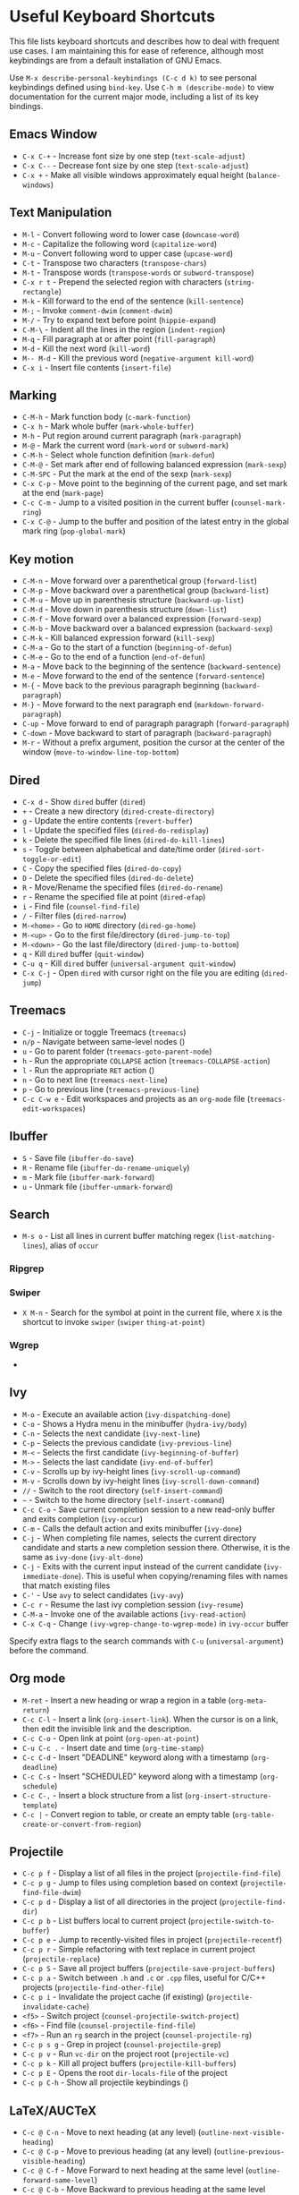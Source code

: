 * Useful Keyboard Shortcuts

This file lists keyboard shortcuts and describes how to deal with frequent use cases. I am maintaining this for ease of reference, although most keybindings are from a default installation of GNU Emacs.

Use ~M-x describe-personal-keybindings (C-c d k)~ to see personal keybindings defined using ~bind-key~. Use ~C-h m (describe-mode)~ to view documentation for the current major mode, including a list of its key bindings.

** Emacs Window

- ~C-x C-+~  - Increase font size by one step (~text-scale-adjust~)
- ~C-x C--~  - Decrease font size by one step (~text-scale-adjust~)
- ~C-x +~    - Make all visible windows approximately equal height (~balance-windows~)

** Text Manipulation

- ~M-l~     - Convert following word to lower case (~downcase-word~)
- ~M-c~     - Capitalize the following word (~capitalize-word~)
- ~M-u~     - Convert following word to upper case (~upcase-word~)
- ~C-t~     - Transpose two characters (~transpose-chars~)
- ~M-t~     - Transpose words (~transpose-words~ or ~subword-transpose~)
- ~C-x r t~ - Prepend the selected region with characters (~string-rectangle~)
- ~M-k~     - Kill forward to the end of the sentence (~kill-sentence~)
- ~M-;~     - Invoke ~comment-dwim~ (~comment-dwim~)
- ~M-/~     - Try to expand text before point (~hippie-expand~)
- ~C-M-\~   - Indent all the lines in the region (~indent-region~)
- ~M-q~     - Fill paragraph at or after point (~fill-paragraph~)
- ~M-d~     - Kill the next word (~kill-word~)
- ~M-- M-d~ - Kill the previous word (~negative-argument kill-word~)
- ~C-x i~   - Insert file contents (~insert-file~)

** Marking

- ~C-M-h~ - Mark function body (~c-mark-function~)
- ~C-x h~ - Mark whole buffer (~mark-whole-buffer~)
- ~M-h~ - Put region around current paragraph (~mark-paragraph~)
- ~M-@~ - Mark the current word (~mark-word~ or ~subword-mark~)
- ~C-M-h~ - Select whole function definition (~mark-defun~)
- ~C-M-@~ - Set mark after end of following balanced expression (~mark-sexp~)
- ~C-M-SPC~ - Put the mark at the end of the sexp (~mark-sexp~)
- ~C-x C-p~ - Move point to the beginning of the current page, and set mark at the end (~mark-page~)
- ~C-c C-m~ - Jump to a visited position in the current buffer (~counsel-mark-ring~)
- ~C-x C-@~ - Jump to the buffer and position of the latest entry in the global mark ring (~pop-global-mark~)

** Key motion

- ~C-M-n~ - Move forward over a parenthetical group (~forward-list~)
- ~C-M-p~ - Move backward over a parenthetical group (~backward-list~)
- ~C-M-u~ - Move up in parenthesis structure (~backward-up-list~)
- ~C-M-d~ - Move down in parenthesis structure (~down-list~)
- ~C-M-f~ - Move forward over a balanced expression (~forward-sexp~)
- ~C-M-b~ - Move backward over a balanced expression (~backward-sexp~)
- ~C-M-k~ - Kill balanced expression forward (~kill-sexp~)
- ~C-M-a~ - Go to the start of a function (~beginning-of-defun~)
- ~C-M-e~ - Go to the end of a function (~end-of-defun~)
- ~M-a~   - Move back to the beginning of the sentence (~backward-sentence~)
- ~M-e~   - Move forward to the end of the sentence (~forward-sentence~)
- ~M-{~   - Move back to the previous paragraph beginning (~backward-paragraph~)
- ~M-}~   - Move forward to the next paragraph end (~markdown-forward-paragraph~)
- ~C-up~  - Move forward to end of paragraph paragraph (~forward-paragraph~)
- ~C-down~ - Move backward to start of paragraph (~backward-paragraph~)
- ~M-r~ - Without a prefix argument, position the cursor at the center of the window (~move-to-window-line-top-bottom~)

** Dired

- ~C-x d~ - Show ~dired~ buffer (~dired~)
- ~+~ - Create a new directory (~dired-create-directory~)
- ~g~ - Update the entire contents (~revert-buffer~)
- ~l~ - Update the specified files (~dired-do-redisplay~)
- ~k~ - Delete the specified file lines (~dired-do-kill-lines~)
- ~s~ - Toggle between alphabetical and date/time order (~dired-sort-toggle-or-edit~)
- ~C~ - Copy the specified files (~dired-do-copy~)
- ~D~ - Delete the specified files (~dired-do-delete~)
- ~R~ - Move/Rename the specified files (~dired-do-rename~)
- ~r~ - Rename the specified file at point (~dired-efap~)
- ~i~ - Find file (~counsel-find-file~)
- ~/~ - Filter files (~dired-narrow~)
- ~M-<home>~ - Go to ~HOME~ directory (~dired-go-home~)
- ~M-<up>~ - Go to the first file/directory (~dired-jump-to-top~)
- ~M-<down>~ - Go the last file/directory (~dired-jump-to-bottom~)
- ~q~ - Kill ~dired~ buffer (~quit-window~)
- ~C-u q~ - Kill ~dired~ buffer (~universal-argument quit-window~)
- ~C-x C-j~ - Open ~dired~ with cursor right on the file you are editing (~dired-jump~)

** Treemacs

- ~C-j~ - Initialize or toggle Treemacs (~treemacs~)
- ~n/p~ - Navigate between same-level nodes ()
- ~u~ - Go to parent folder (~treemacs-goto-parent-node~)
- ~h~ - Run the appropriate ~COLLAPSE~ action (~treemacs-COLLAPSE-action~)
- ~l~ - Run the appropriate ~RET~ action ()
- ~n~ - Go to next line (~treemacs-next-line~)
- ~p~ - Go to previous line (~treemacs-previous-line~)
- ~C-c C-w e~ - Edit workspaces and projects as an ~org-mode~ file (~treemacs-edit-workspaces~)

** Ibuffer

- ~S~ - Save file (~ibuffer-do-save~)
- ~R~ - Rename file (~ibuffer-do-rename-uniquely~)
- ~m~ - Mark file (~ibuffer-mark-forward~)
- ~u~ - Unmark file (~ibuffer-unmark-forward~)

** Search

- ~M-s o~ - List all lines in current buffer matching regex (~list-matching-lines~), alias of ~occur~

*** Ripgrep

*** Swiper

- ~X M-n~ - Search for the symbol at point in the current file, where ~X~ is the shortcut to invoke ~swiper~ (~swiper~ ~thing-at-point~)

*** Wgrep

-

** Ivy

- ~M-o~ - Execute an available action (~ivy-dispatching-done~)
- ~C-o~ - Shows a Hydra menu in the minibuffer (~hydra-ivy/body~)
- ~C-n~ - Selects the next candidate (~ivy-next-line~)
- ~C-p~ - Selects the previous candidate (~ivy-previous-line~)
- ~M-<~ - Selects the first candidate (~ivy-beginning-of-buffer~)
- ~M->~ - Selects the last candidate (~ivy-end-of-buffer~)
- ~C-v~ - Scrolls up by ivy-height lines (~ivy-scroll-up-command~)
- ~M-v~ - Scrolls down by ivy-height lines (~ivy-scroll-down-command~)
- ~//~ - Switch to the root directory (~self-insert-command~)
- ~~~ - Switch to the home directory (~self-insert-command~)
- ~C-c C-o~ - Save current completion session to a new read-only buffer and exits completion (~ivy-occur~)
- ~C-m~ - Calls the default action and exits minibuffer (~ivy-done~)
- ~C-j~ - When completing file names, selects the current directory candidate and starts a new completion session there. Otherwise, it is the same as ~ivy-done~ (~ivy-alt-done~)
- ~C-j~ - Exits with the current input instead of the current candidate (~ivy-immediate-done~). This is useful when copying/renaming files with names that match existing files
- ~C-'~ - Use ~avy~ to select candidates (~ivy-avy~)
- ~C-c r~ - Resume the last ivy completion session (~ivy-resume~)
- ~C-M-a~ - Invoke one of the available actions (~ivy-read-action~)
- ~C-x C-q~ - Change ~(ivy-wgrep-change-to-wgrep-mode)~ in ~ivy-occur~ buffer

Specify extra flags to the search commands with ~C-u~ (~universal-argument~) before the command.

** Org mode

- ~M-ret~ - Insert a new heading or wrap a region in a table (~org-meta-return~)
- ~C-c C-l~ - Insert a link (~org-insert-link~). When the cursor is on a link, then edit the invisible link and the description.
- ~C-c C-o~ - Open link at point (~org-open-at-point~)
- ~C-u C-c .~ - Insert date and time (~org-time-stamp~)
- ~C-c C-d~ - Insert "DEADLINE" keyword along with a timestamp (~org-deadline~)
- ~C-c C-s~ - Insert "SCHEDULED" keyword along with a timestamp (~org-schedule~)
- ~C-c C-,~ - Insert a block structure from a list (~org-insert-structure-template~)
- ~C-c |~   - Convert region to table, or create an empty table (~org-table-create-or-convert-from-region~)

** Projectile

- ~C-c p f~ - Display a list of all files in the project (~projectile-find-file~)
- ~C-c p g~ - Jump to files using completion based on context (~projectile-find-file-dwim~)
- ~C-c p d~ - Display a list of all directories in the project (~projectile-find-dir~)
- ~C-c p b~ - List buffers local to current project (~projectile-switch-to-buffer~)
- ~C-c p e~ - Jump to recently-visited files in project (~projectile-recentf~)
- ~C-c p r~ - Simple refactoring with text replace in current project (~projectile-replace~)
- ~C-c p S~ - Save all project buffers (~projectile-save-project-buffers~)
- ~C-c p a~ - Switch between ~.h~ and ~.c~ or ~.cpp~ files, useful for C/C++ projects (~projectile-find-other-file~)
- ~C-c p i~ - Invalidate the project cache (if existing) (~projectile-invalidate-cache~)
- ~<f5>~ - Switch project (~counsel-projectile-switch-project~)
- ~<f6>~ - Find file (~counsel-projectile-find-file~)
- ~<f7>~ - Run an ~rg~ search in the project (~counsel-projectile-rg~)
- ~C-c p s g~ - Grep in project (~counsel-projectile-grep~)
- ~C-c p v~ - Run ~vc-dir~ on the project root (~projectile-vc~)
- ~C-c p k~ - Kill all project buffers (~projectile-kill-buffers~)
- ~C-c p E~ - Opens the root ~dir-locals-file~ of the project
- ~C-c p C-h~ - Show all projectile keybindings ()

** LaTeX/AUCTeX

- ~C-c @ C-n~ - Move to next heading (at any level) (~outline-next-visible-heading~)
- ~C-c @ C-p~ - Move to previous heading (at any level) (~outline-previous-visible-heading~)
- ~C-c @ C-f~ - Move Forward to next heading at the same level (~outline-forward-same-level~)
- ~C-c @ C-b~ - Move Backward to previous heading at the same level (~outline-backward-same-level~)
- ~C-c C-s~ - Insert sectioning command (~LaTeX-section~)
- ~C-c C-e~ - Make LaTeX environment (~\begin{...}-\end{...}~ pair) (~LaTeX-environment~). Change the current environment with ~C-u C-c C-e~.
- ~C-c ]~ - Close LaTeX environment (~LaTeX-close-environment~)
- ~C-c C-o C-f~ - Toggle folding mode (~TeX-fold-mode~)
- ~C-c C-f C-e~ - Insert formatted text (~TeX-font~)
- ~C-c C-f C-b~ - Insert bold text ()
- ~C-c C-f C-m~ - Insert medium text ()
- ~C-c C-f C-i~ - Insert italicized text ()
- ~C-c C-f C-e~ - Insert emphasized text ()
- ~C-c C-f C-s~ - Insert slanted text ()
- ~C-c C-f C-r~ - Insert roman text ()
- ~C-c C-f C-t~ - Insert typewriter text ()
- ~C-c C-f C-f~ - Insert serif text ()
- ~C-c C-f C-c~ - Insert small caps text ()
- ~C-c C-f C-l~ - Insert lower case text ()
- ~C-c C-f C-w~ - Insert swash text ()
- ~C-c C-f C-d~ - Delete the innermost font specification containing the point ()
- ~C-c _~ - Set master file (~~)
- ~C-c ^~ - Switch to master file (~TeX-home-buffer~)
- ~C-M-a~ - Move point to the "\begin" of the current environment (~LaTeX-find-matching-begin~)
- ~C-M-e~ - Move point to the "\end" of the current environment (~LaTeX-find-matching-end~)
- ~M-j~ - Close the current item, move to the next line and insert an appropriate "\item" for the current environment (~LaTeX-insert-item~)
- ~C-c ~~ - Toggle LaTeX Math mode (~LaTeX-math-mode~)
- ~C-c .~ - Set mark to the end of the current environment and point to the matching beginning (~LaTeX-mark-environment~)
- ~C-c *~ - Set mark at end of current logical section, and point at top (~LaTeX-mark-section~)
- ~C-c ;~ - Add or remove "%" from the beginning of each line in the current region (~TeX-comment-or-uncomment-region~)
- ~C-c %~ - Add or remove "%" from the beginning of each line in the current paragraph (~TeX-comment-or-uncomment-paragraph~)
- ~C-c C-q C-p~ - Fill and indent the current paragraph (~LaTeX-fill-paragraph~)
- ~C-c C-q C-e~ - Fill and indent the current environment (~LaTeX-fill-environment~)
- ~C-c C-q C-s~ - Fill and indent the current logical sectional unit (~LaTeX-fill-section~)
- ~C-c C-q C-r~ - Fill and indent the current region (~LaTeX-fill-region~)
-

*** Reftex

- ~C-c (~ - Create a label (~reftex-label~)
- ~C-c )~ - Look up a reference (~reftex-reference~)
- ~C-c [~ - Look up a bibliography reference (~reftex-citation~)
- ~C-c =~ - Look up the TOC (~reftex-toc~)

To enforce reparsing, call any of the commands described above with a raw ~C-u~ prefix, or press the ~r~
key in the label selection buffer, the table of contents buffer, or the index buffer.

** Markdown

- ~M-Ret~ - Insert new list item (~markdown-insert-list-item~)
- ~C-c C-s i~ - Make region or word italic (~markdown-insert-italic~)
- ~C-c C-s e~ - Make region or word emphasis (~markdown-insert-emphasis~)
- ~C-c C-s s~ - Insert markup to make a region or word strikethrough (~markdown-insert-strike-through~)
- ~C-c C-s p~ - Insert pre-formatted code blocks (~markdown-insert-p~)
- ~C-c C-s b~ - Insert markup to make a region or word bold (~markdown-insert-bold~)
- ~C-c C-s C~ - Insert GFM code block for a given language (~markdown-insert-gfm-code-block~)
- ~C-c -~ - Insert a horizontal rule (~markdown-insert-hr~)
- ~C-c C-c v~ - Export the file and view in a browser (~markdown-export-and-preview~)
- ~C-c C-c m~ - Compile the file and show in another buffer (~markdown-other-window~)
- ~C-c C-j~ - Insert a list (~markdown-insert-list-item~)
- ~C-c C-c p~ - Live preview in a browser (~markdown-preview~)
- ~C-c <~ - Outdent the region (~markdown-outdent-region~)
- ~C-c >~ - Indent the region (~markdown-indent-region~)


** Outline

- ~C-c @ C-t~ - Hide all of buffer except headings
- ~C-c @ C-a~ - Show all of the text in the buffer
- ~C-c @ C-q~	- Hide everything but top levels headers
- ~C-c @ TAB~ - Show all direct subheadings of this heading
- ~C-c @ C-k~	- Show all subheadings, but not bodies
- ~M-x outline-previous-heading~ - Go to previous heading
- ~M-x outline-next-heading~ - Go to next heading
- ~C-c @ C-p~	- Go to previous visible heading
- ~C-c @ C-n~	- Go to next visible heading

** JSON

- ~C-c C-f~ - Format the region/buffer (~json-reformat-region~)
- ~C-c C-p~ - Display a path to the object at point (~json-mode-show-path~)
- ~C-c C-t~ - Toggle between =true= and =false= at point (~json-toggle-boolean~)

** Web mode

- ~C-c C-n~ - Jump to opening/closing blocks/tags (~web-mode-navigate~)
- ~C-c C-f~ - Fold code for code blocks (~web-mode-fold-or-unfold~)
- ~C-c C-i~ - Indent entire buffer (~web-mode-buffer-indent~)
- ~M-;~ - Comment or uncomment line(s), block or region at POS (~web-mode-comment-or-uncomment~)
- ~C-c C-m~ - Mark and expand (~web-mode-mark-and-expand~)
- ~C-c C-w~ - Toggle whitespaces (~web-mode-whitespaces-show~)
- ~C-c C-i~ - Indent entire buffer (~web-mode-buffer-indent~)
- ~~C-c C-d d~ - Show tag mismatch (~~)

** XRef

- ~M-.~ - Jump to tag underneath cursor (~xref-find-definitions~)
- ~M-*~ - Pop back to where you previously invoked ~M-.~ (~xref-pop-marker-stacker~)
- ~M-?~ - Find references to the identifier at point (~xref-find-references~)
- ~C-M-.~ - Find all meaningful symbols that match PATTERN (~xref-find-apropos~)
- ~C-o~ - Display the source of xref at point in the appropriate window (~xref-show-location-at-point~)
- ~<tab>~ - Quit /xref/ buffer, then jump to xref on current line (~xref-quit-and-goto-xref~)
- ~r~ - Perform interactive replacement of FROM with TO in all displayed xrefs (~xref-query-replace-in-results~)

** Programming

- ~C-M-a~ - Jump backward to the beginning of the current function (~c-beginning-of-defun~)
- ~C-M-e~ - Jump forward to the end of the current function (~c-end-of-defun~)
- ~C-M-h~ - Mark the current function (~c-mark-function~)
- ~C-M-k~ - Jump to a tag in the current file (~moo-jump-local~)
- ~C-M-j~ - Select a tag to jump to from tags defined in current directory (~moo-jump-directory~)
- ~C-M-i~ - Complete symbol at point (~complete-symbol~)

** Python with LSP

- ~M-e~ - Jump to the next block (~python-nav-forward-block~)
- ~M-a~ - Jump to the previous block (~python-nav-backward-block~)
- ~C-c <~ - Indent left (~python-indent-shift-left~)
- ~C-c >~ - Indent right (~python-indent-shift-right~)
- - Navigate to the previous function (~python-nav-backward-defun~)
- - Navigate to the next function (~python-nav-forward-defun~)
- ~M-]~ - Jump to the forward block (~python-nav-forward-block~)
- ~M-[~ - Jump to the backward block (~python-nav-backward-block~)

** C/C++ with LSP


** Flycheck

The following key bindings are available in ~flycheck-error-list-mode~.

- ~RET~ - Go to the current error in the source buffer (~~)
- ~n~ - Jump to the next error (~~)
- ~p~ - Jump to the previous error (~~)
- ~e~ - Explain the error (~~)
- ~f~ - Filter the error list by level (~~)
- ~F~ - Remove the filter (~~)
- ~S~ - Sort the error list by the column at point (~~)
- ~g~ - Check the source buffer and update the error list (~~)
- ~q~ - Quit the error list and hide its window (~~)

** LSP

** Git with Magit

Use ~magit-status~ to display information about the current Git repository, and ~magit-dispatch-popup~ to see help with keybindings.

[[https://magit.vc/manual/magit/Automatic-Refreshing-of-Magit-Buffers.html#Automatic-Refreshing-of-Magit-Buffers]]

- ~TAB~ - Expand and collapse files
- ~n~ - Move to next section
- ~p~ - Move to previous section
- ~M-n~ - Move to next sibling section
- ~M-p~ - Move to previous sibling section
- ~s~ - Stage item (~magit-stage~)
- ~S~ - Stage all changed files (~magit-stage-modified~)
- ~u~ - Unstage item (~magit-unstage~)
- ~U~ - Unstage all items (~magit-unstage-all~)
- ~c~ - Commit menu (~magit-commit~)
  - ~c~ - Create a new commit on HEAD (~magit-commit-create~)

- ~C-c C-c~ - Finish current editing session (~with-editor-finish~)
- ~C-c C-k~ - Cancel current editing session (~with-editor-cancel~)
- ~l~ - Log menu
- ~M-S~ - Show all sections
- ~M-H~ - Hide all sections
- ~k~ - Delete file(s)
- ~C-u S~ - Stage all untracked and tracked files
- ~g~ - Refresh the current buffer (~magit-refresh~)
- ~G~ - Refreshes all magit buffers (~magit-refresh-all~)
- ~k~ - Discard changes in an item (~magit-discard-item~)
- ~v~ - Revert item (~magit-revert-item~)
- ~F~ - Pull (~magit-pull~)
- ~f~ - Fetch (~magit-fetch~)
- ~y~ - List and compare references (~magit-show-references~)
- ~i~ - Instruct Git to ignore a file (~magit-gitignore~)

** SMerge

- ~C-c v u~ - (~smerge-keep-upper~)
- ~C-c v l~ - (~smerge-keep-lower~)
- ~C-c v b~ - (~smerge-keep-base~)
- ~C-c v a~ - (~smerge-keep-all~)
- ~C-c v n~ - (~smerge-next~)
- ~C-c v p~ - (~smerge-prev~)
- ~C-c v E~ - (~smerge-ediff~)

** PDF View

- ~=~ - Enlarge text by ~pdf-view-resize-factor~ (~pdf-view-enlarge~)
- ~+~ - Enlarge text by ~pdf-view-resize-factor~ (~pdf-view-enlarge~)
- ~-~ - Shrink text by ~pdf-view-resize-factor~ (~pdf-view-shrink~)
- ~0~ - (~pdf-view-scale-reset~)
- ~n~ - View the next page in the PDF (~pdf-view-next-page-command~)
- ~p~ - View the previous page in the PDF (~pdf-view-previous-page-command~)
- ~C-l~ - Go to page in PDF (~pdf-view-goto-page~)
- ~M->~ - (~pdf-view-last-page~)
- ~M-<~ - (~pdf-view-first-page~)
- ~H~ - (~pdf-view-fit-height-to-window~)
- ~W~ - (~pdf-view-fit-width-to-window~)
- ~P~ - (~pdf-view-fit-page-to-window~)

** Use Cases

*** Byte recompile the ~elpa~ directory

#+BEGIN_SRC emacs-lisp
find ~/.emacs.d/elpa -name "*.elc" -delete
(byte-recompile-directory (expand-file-name "~/.emacs.d/elpa/") 0)
#+END_SRC

*** Delete blank lines

- Mark buffer (~C-x h~) or region
- ~M-x flush-lines RET ^$ RET~

*** Delete blank lines with only whitespace characters

- Mark buffer (~C-x h~) or region
- ~M-x flush-lines RET ^\s-*$ RET~

*** Find and replace text across files in a directory

- Run ~M-x rgrep~ to find the string
- Run ~M-x wgrep~ or use ~C-s C-p~
- Edit the ~rgrep~ results, you can use ~iedit-mode~
- Use ~C-x C-s~ to commit ~wgrep~
- Use ~C-x s !~ to save the changed files

- [[http://stackoverflow.com/questions/270930/using-emacs-to-recursively-find-and-replace-in-text-files-not-already-open]]
- [[https://emacsbliss.com/post/emacs-search-replace/]]

*** Search for the symbol at point

- ~isearch~ - Traditional incremental forward search for regular expression with ~C-f~
- ~counsel-grep-or-swiper~ - Use ~swiper~ (with overview of lines) for small buffers and ~counsel-grep~ for large files
- ~rgrep~ - Recursively grep for ~REGEXP~ in ~FILES~ in directory tree rooted at ~DIR~
- ~deadgrep~ - Start a ripgrep search for ~SEARCH-TERM~
- ~counsel-rg~ - Grep for a string in the current directory using ~rg~ (~C-c s r~)
- ~counsel-projectile-rg~ - Perform incremental search in the current project with ~rg~

**** Isearch

- ~C-f C-w~ - Search for the word from the current cursor position, keep hitting ~C-w~ to add subsequent words to the search (~isearch-forward-regexp~)

**** Swiper

- ~C-f M-j~ - Search for the word from the current cursor position (~swiper~ ~ivy-yank-word~)
- ~C-f M-n~ - Search for the complete word from under the current cursor (~swiper~ ~ivy-next-history-element~)
- [[https://github.com/abo-abo/swiper/pull/774][An example of excluding *.el from the files searched by ag]]
- ~C-s~ - Bring up the last search
- ~M-p~ - Iterate backward through the search history
- ~M-n~ - Iterate forward through the search history

*** Search in the current folder

- ~<f8>~ - Search for word in the current directory (~deadgrep~)

*** List all files

- ~C-x j~ - List all files in given directory (~sb/counsel-all-files-recursively~)
- ~C-x f~ - Jump to a file below the current directory (~counsel-file-jump~)

*** Combining ~find~ and ~grep~

The use case is to search all files in a file hierarchy for some regular expression with a ~find~/~grep~ pipeline. For example, to search the ~lisp~ directory and all of its subdirectories for file containing the ~mapcar~ function, one could use ~find ~/lisp -name "*.lisp" -exec grep -H mapcar {} \;~. In GNU Emacs, we can use ~find-grep-dired~.
